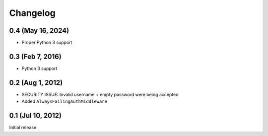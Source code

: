Changelog
=========

0.4 (May 16, 2024)
------------------
* Proper Python 3 support

0.3 (Feb 7, 2016)
-----------------
* Python 3 support

0.2 (Aug 1, 2012)
-----------------
* SECURITY ISSUE: Invalid username + empty password were being accepted
* Added ``AlwaysFailingAuthMiddleware``

0.1 (Jul 10, 2012)
------------------
Initial release
